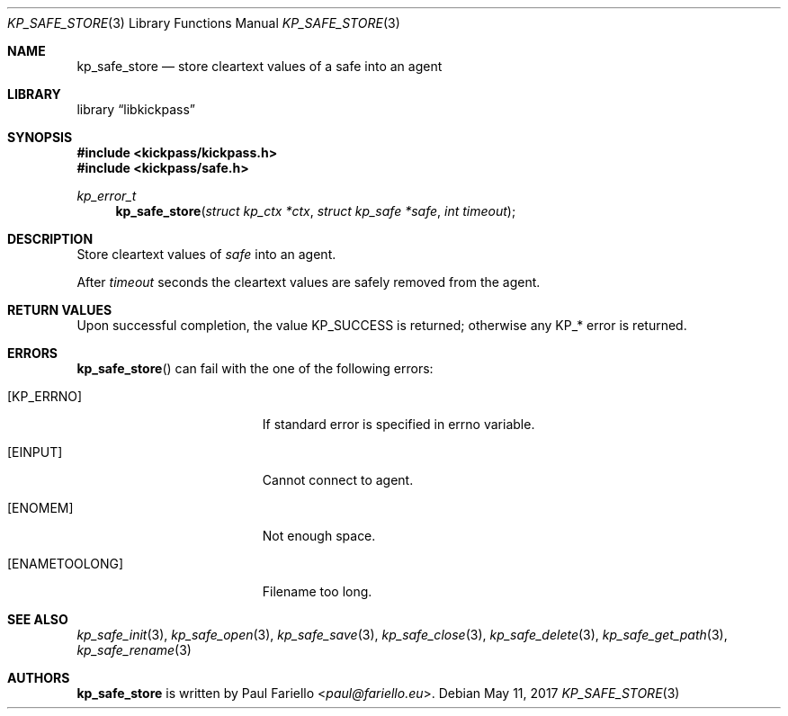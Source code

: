 .\"
.\" Copyright (c) 2017 Paul Fariello <paul@fariello.eu>
.\"
.\" Permission to use, copy, modify, and distribute this software for any
.\" purpose with or without fee is hereby granted, provided that the above
.\" copyright notice and this permission notice appear in all copies.
.\"
.\" THE SOFTWARE IS PROVIDED "AS IS" AND THE AUTHOR DISCLAIMS ALL WARRANTIES
.\" WITH REGARD TO THIS SOFTWARE INCLUDING ALL IMPLIED WARRANTIES OF
.\" MERCHANTABILITY AND FITNESS. IN NO EVENT SHALL THE AUTHOR BE LIABLE FOR
.\" ANY SPECIAL, DIRECT, INDIRECT, OR CONSEQUENTIAL DAMAGES OR ANY DAMAGES
.\" WHATSOEVER RESULTING FROM LOSS OF USE, DATA OR PROFITS, WHETHER IN AN
.\" ACTION OF CONTRACT, NEGLIGENCE OR OTHER TORTIOUS ACTION, ARISING OUT OF
.\" OR IN CONNECTION WITH THE USE OR PERFORMANCE OF THIS SOFTWARE.
.\"
.Dd May 11, 2017
.Dt KP_SAFE_STORE 3
.Os
.Sh NAME
.Nm kp_safe_store
.Nd "store cleartext values of a safe into an agent"
.Sh LIBRARY
.Lb libkickpass
.Sh SYNOPSIS
.In kickpass/kickpass.h
.In kickpass/safe.h
.Ft kp_error_t
.Fn kp_safe_store "struct kp_ctx *ctx" "struct kp_safe *safe" "int timeout"
.Sh DESCRIPTION
Store cleartext values of
.Fa safe
into an agent.
.Pp
After
.Fa timeout
seconds the cleartext values are safely removed from the agent.
.Sh RETURN VALUES
Upon successful completion, the value
.Er KP_SUCCESS
is returned; otherwise any KP_* error is returned.
.Sh ERRORS
.Fn kp_safe_store
can fail with the one of the following errors:
.Bl -tag -width Er
.It Bq Er KP_ERRNO
If standard error is specified in
.Er errno
variable.
.It Bq Er EINPUT
Cannot connect to agent.
.It Bq Er ENOMEM
Not enough space.
.It Bq Er ENAMETOOLONG
Filename too long.
.El
.Sh SEE ALSO
.Xr kp_safe_init 3 ,
.Xr kp_safe_open 3 ,
.Xr kp_safe_save 3 ,
.Xr kp_safe_close 3 ,
.Xr kp_safe_delete 3 ,
.Xr kp_safe_get_path 3 ,
.Xr kp_safe_rename 3
.Sh AUTHORS
.Nm
is written by
.An Paul Fariello Aq Mt paul@fariello.eu .
